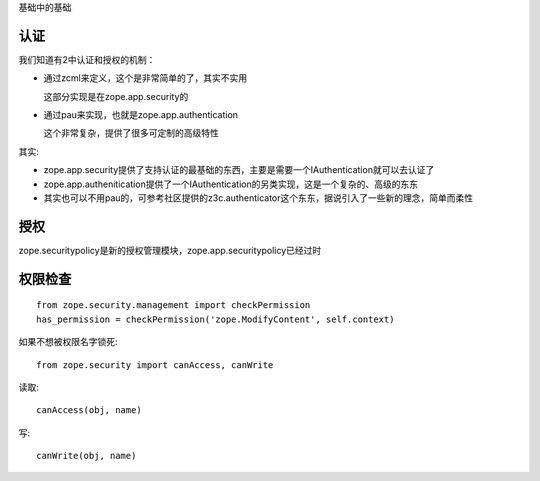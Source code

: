
基础中的基础

认证
=========
我们知道有2中认证和授权的机制：

- 通过zcml来定义，这个是非常简单的了，其实不实用

  这部分实现是在zope.app.security的

- 通过pau来实现，也就是zope.app.authentication

  这个非常复杂，提供了很多可定制的高级特性

其实:

- zope.app.security提供了支持认证的最基础的东西，主要是需要一个IAuthentication就可以去认证了
- zope.app.authenitication提供了一个IAuthentication的另类实现，这是一个复杂的、高级的东东
- 其实也可以不用pau的，可参考社区提供的z3c.authenticator这个东东，据说引入了一些新的理念，简单而柔性

授权
===============
zope.securitypolicy是新的授权管理模块，zope.app.securitypolicy已经过时

权限检查
===================
::

 from zope.security.management import checkPermission
 has_permission = checkPermission('zope.ModifyContent', self.context)

如果不想被权限名字锁死::

 from zope.security import canAccess, canWrite

读取::

 canAccess(obj, name)

写::
 
 canWrite(obj, name)

